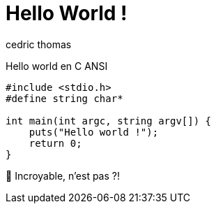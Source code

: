 = Hello World !
:layout: article
:author: cedric thomas
:lang: fr

Hello world en C ANSI
[source,numbered,c]
----
#include <stdio.h>
#define string char*

int main(int argc, string argv[]) {
    puts("Hello world !");
    return 0;
}
----

🤩 Incroyable, n'est pas ?!
